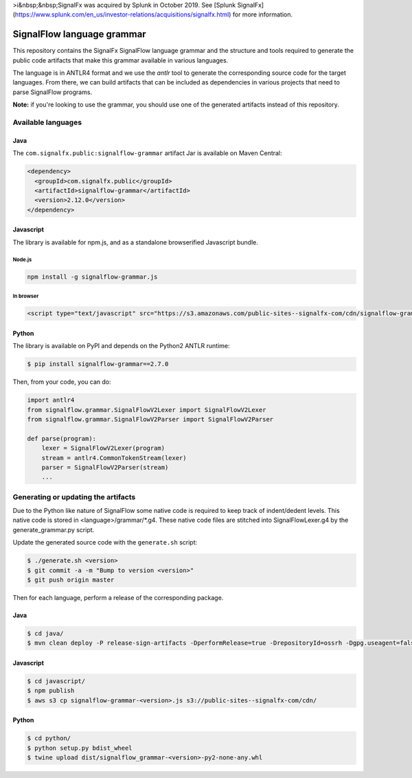 >ℹ️&nbsp;&nbsp;SignalFx was acquired by Splunk in October 2019. See [Splunk SignalFx](https://www.splunk.com/en_us/investor-relations/acquisitions/signalfx.html) for more information.

SignalFlow language grammar
===========================

This repository contains the SignalFx SignalFlow language grammar and the
structure and tools required to generate the public code artifacts that make
this grammar available in various languages.

The language is in ANTLR4 format and we use the `antlr` tool to generate the
corresponding source code for the target languages. From there, we can build
artifacts that can be included as dependencies in various projects that need to
parse SignalFlow programs.

**Note:** if you're looking to use the grammar, you should use one of the
generated artifacts instead of this repository.

Available languages
-------------------

Java
~~~~

The ``com.signalfx.public:signalflow-grammar`` artifact Jar is available on
Maven Central:

.. code:: xml

    <dependency>
      <groupId>com.signalfx.public</groupId>
      <artifactId>signalflow-grammar</artifactId>
      <version>2.12.0</version>
    </dependency>

Javascript
~~~~~~~~~~

The library is available for npm.js, and as a standalone browserified Javascript bundle.

Node.js
^^^^^^^

.. code::

    npm install -g signalflow-grammar.js

In browser
^^^^^^^^^^

.. code:: html

    <script type="text/javascript" src="https://s3.amazonaws.com/public-sites--signalfx-com/cdn/signalflow-grammar-2.7.0.js"></script>

Python
~~~~~~

The library is available on PyPI and depends on the Python2 ANTLR runtime:

.. code::

    $ pip install signalflow-grammar==2.7.0

Then, from your code, you can do:

.. code:: python

    import antlr4
    from signalflow.grammar.SignalFlowV2Lexer import SignalFlowV2Lexer
    from signalflow.grammar.SignalFlowV2Parser import SignalFlowV2Parser

    def parse(program):
        lexer = SignalFlowV2Lexer(program)
        stream = antlr4.CommonTokenStream(lexer)
        parser = SignalFlowV2Parser(stream)
        ...

Generating or updating the artifacts
------------------------------------

Due to the Python like nature of SignalFlow some native code is
required to keep track of indent/dedent levels. This native code
is stored in <language>/grammar/*.g4. These native code files are
stitched into SignalFlowLexer.g4 by the generate_grammar.py script.

Update the generated source code with the ``generate.sh`` script:

.. code::

    $ ./generate.sh <version>
    $ git commit -a -m "Bump to version <version>"
    $ git push origin master

Then for each language, perform a release of the corresponding package.

Java
~~~~

.. code::

    $ cd java/
    $ mvn clean deploy -P release-sign-artifacts -DperformRelease=true -DrepositoryId=ossrh -Dgpg.useagent=false

Javascript
~~~~~~~~~~

.. code::

    $ cd javascript/
    $ npm publish
    $ aws s3 cp signalflow-grammar-<version>.js s3://public-sites--signalfx-com/cdn/

Python
~~~~~~

.. code::

    $ cd python/
    $ python setup.py bdist_wheel
    $ twine upload dist/signalflow_grammar-<version>-py2-none-any.whl

